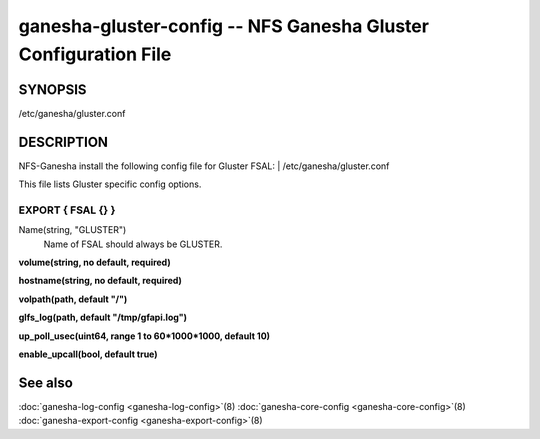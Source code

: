 ===================================================================
ganesha-gluster-config -- NFS Ganesha Gluster Configuration File
===================================================================

.. program:: ganesha-gluster-config


SYNOPSIS
==========================================================

| /etc/ganesha/gluster.conf

DESCRIPTION
==========================================================

NFS-Ganesha install the following config file for Gluster FSAL:
| /etc/ganesha/gluster.conf

This file lists Gluster specific config options.

EXPORT { FSAL {} }
--------------------------------------------------------------------------------
Name(string, "GLUSTER")
    Name of FSAL should always be GLUSTER.

**volume(string, no default, required)**

**hostname(string, no default, required)**

**volpath(path, default "/")**

**glfs_log(path, default "/tmp/gfapi.log")**

**up_poll_usec(uint64, range 1 to 60*1000*1000, default 10)**

**enable_upcall(bool, default true)**

See also
==============================
:doc:`ganesha-log-config <ganesha-log-config>`\(8)
:doc:`ganesha-core-config <ganesha-core-config>`\(8)
:doc:`ganesha-export-config <ganesha-export-config>`\(8)
